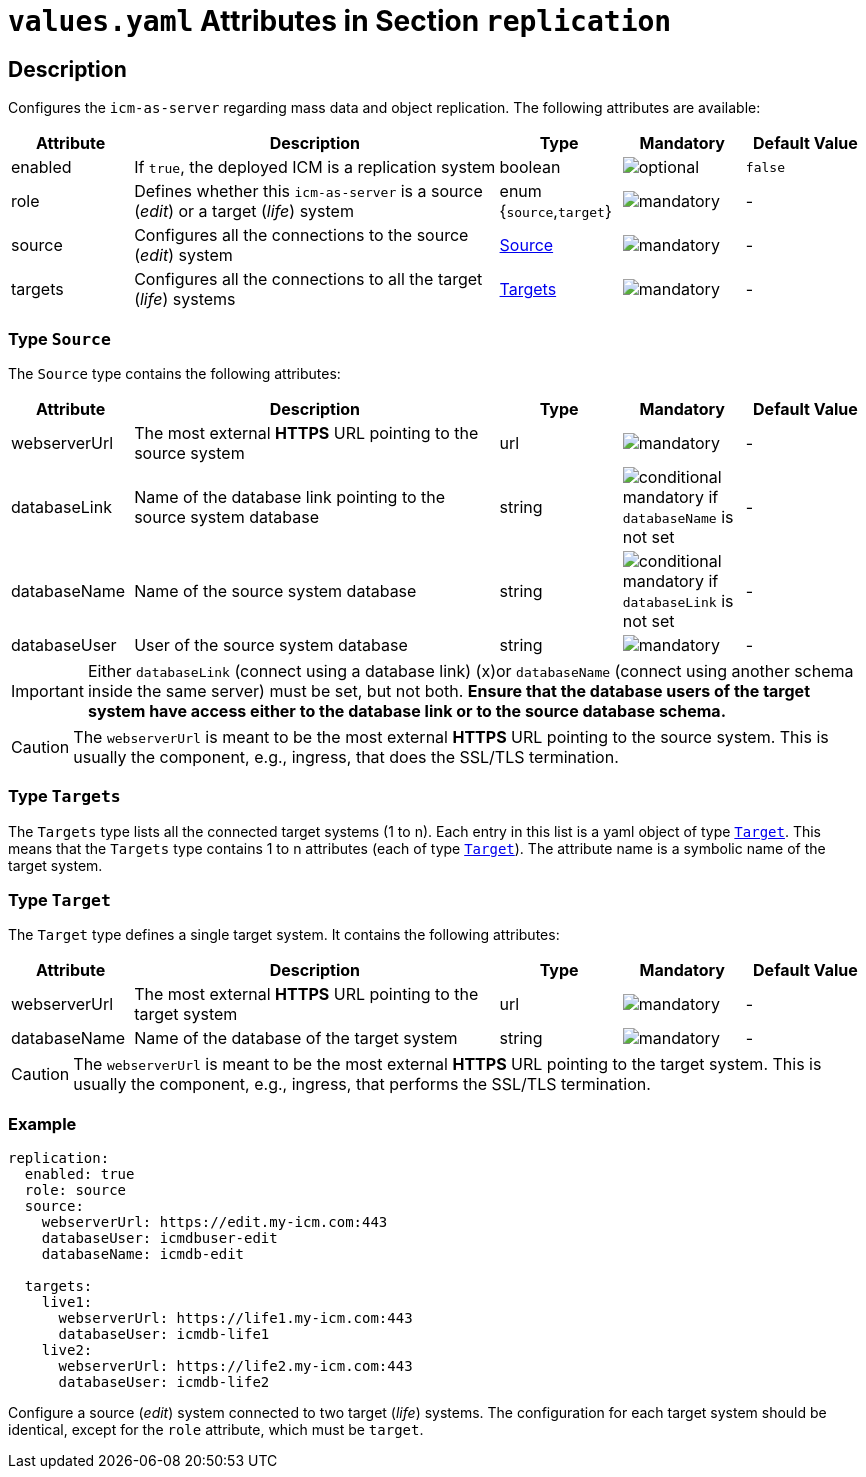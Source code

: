 = `values.yaml` Attributes in Section `replication`

:icons: font

:mandatory: image:../images/mandatory.webp[]
:optional: image:../images/optional.webp[]
:conditional: image:../images/conditional.webp[]


== Description

Configures the `icm-as-server` regarding mass data and object replication. The following attributes are available:

[cols="1,3,1,1,1",options="header"]
|===
|Attribute |Description |Type |Mandatory |Default Value
|enabled|If `true`, the deployed ICM is a replication system|boolean|{optional}|`false`
|role|Defines whether this `icm-as-server` is a source (_edit_) or a target (_life_) system|enum {`source`,`target`}|{mandatory}|-
|source|Configures all the connections to the source (_edit_) system|<<_source,Source>>|{mandatory}|-
|targets|Configures all the connections to all the target (_life_) systems|<<_targets,Targets>>|{mandatory}|-
|===

[#_source]
=== Type `Source`

The `Source` type contains the following attributes:

[cols="1,3,1,1,1",options="header"]
|===
|Attribute |Description |Type |Mandatory |Default Value
|webserverUrl|The most external *HTTPS* URL pointing to the source system|url|{mandatory}|-
|databaseLink|Name of the database link pointing to the source system database|string|{conditional} mandatory if `databaseName` is not set|-
|databaseName|Name of the source system database|string|{conditional} mandatory if `databaseLink` is not set|-
|databaseUser|User of the source system database|string|{mandatory}|-
|===

[IMPORTANT]
====
Either `databaseLink` (connect using a database link) (x)or `databaseName` (connect using another schema inside the same server) must be set, but not both. *Ensure that the database users of the target system have access either to the database link or to the source database schema.*
====

[CAUTION]
====
The `webserverUrl` is meant to be the most external *HTTPS* URL pointing to the source system. This is usually the component, e.g., ingress, that does the SSL/TLS termination.
====

[#_targets]
=== Type `Targets`

The `Targets` type lists all the connected target systems (1 to n). Each entry in this list is a yaml object of type <<_target,`Target`>>. This means that the `Targets` type contains 1 to n attributes (each of type <<_target,`Target`>>). The attribute name is a symbolic name of the target system.

[#_target]
=== Type `Target`

The `Target` type defines a single target system. It contains the following attributes:

[cols="1,3,1,1,1",options="header"]
|===
|Attribute |Description |Type |Mandatory |Default Value
|webserverUrl|The most external *HTTPS* URL pointing to the target system|url|{mandatory}|-
|databaseName|Name of the database of the target system|string|{mandatory}|-
|===

[CAUTION]
====
The `webserverUrl` is meant to be the most external *HTTPS* URL pointing to the target system. This is usually the component, e.g., ingress, that performs the SSL/TLS termination.
====


=== Example

[source,yaml]
----
replication:
  enabled: true
  role: source
  source:
    webserverUrl: https://edit.my-icm.com:443
    databaseUser: icmdbuser-edit
    databaseName: icmdb-edit

  targets:
    live1:
      webserverUrl: https://life1.my-icm.com:443
      databaseUser: icmdb-life1
    live2:
      webserverUrl: https://life2.my-icm.com:443
      databaseUser: icmdb-life2
----

Configure a source (_edit_) system connected to two target (_life_) systems. The configuration for each target system should be identical, except for the `role` attribute, which must be `target`.
